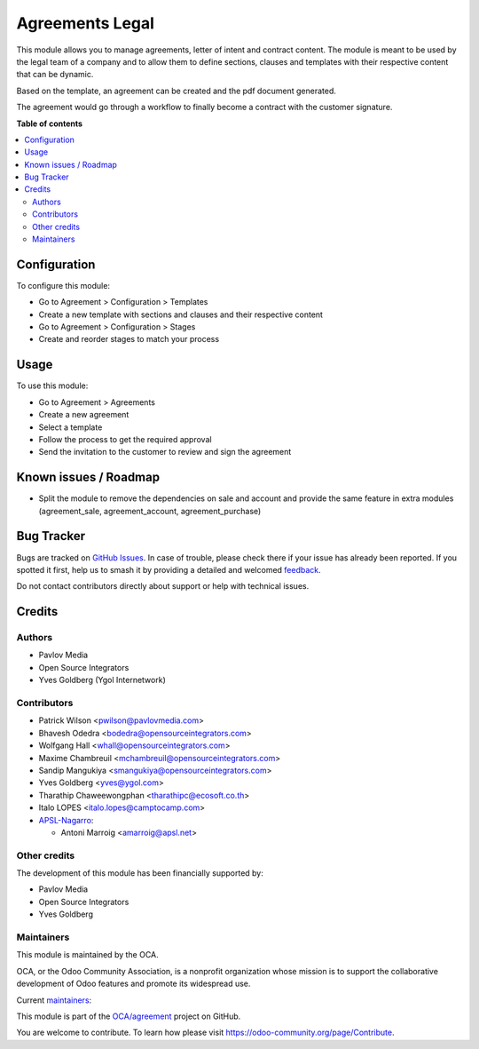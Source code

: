 ================
Agreements Legal
================

.. 
   !!!!!!!!!!!!!!!!!!!!!!!!!!!!!!!!!!!!!!!!!!!!!!!!!!!!
   !! This file is generated by oca-gen-addon-readme !!
   !! changes will be overwritten.                   !!
   !!!!!!!!!!!!!!!!!!!!!!!!!!!!!!!!!!!!!!!!!!!!!!!!!!!!
   !! source digest: sha256:88a08d4e7ed6e7e3b618902dca7febac102183633393f58607c34d33d342b8a6
   !!!!!!!!!!!!!!!!!!!!!!!!!!!!!!!!!!!!!!!!!!!!!!!!!!!!

.. |badge1| image:: https://img.shields.io/badge/maturity-Beta-yellow.png
    :target: https://odoo-community.org/page/development-status
    :alt: Beta
.. |badge2| image:: https://img.shields.io/badge/licence-AGPL--3-blue.png
    :target: http://www.gnu.org/licenses/agpl-3.0-standalone.html
    :alt: License: AGPL-3
.. |badge3| image:: https://img.shields.io/badge/github-OCA%2Fagreement-lightgray.png?logo=github
    :target: https://github.com/OCA/agreement/tree/17.0/agreement_legal
    :alt: OCA/agreement
.. |badge4| image:: https://img.shields.io/badge/weblate-Translate%20me-F47D42.png
    :target: https://translation.odoo-community.org/projects/agreement-17-0/agreement-17-0-agreement_legal
    :alt: Translate me on Weblate
.. |badge5| image:: https://img.shields.io/badge/runboat-Try%20me-875A7B.png
    :target: https://runboat.odoo-community.org/builds?repo=OCA/agreement&target_branch=17.0
    :alt: Try me on Runboat

|badge1| |badge2| |badge3| |badge4| |badge5|

This module allows you to manage agreements, letter of intent and
contract content. The module is meant to be used by the legal team of a
company and to allow them to define sections, clauses and templates with
their respective content that can be dynamic.

Based on the template, an agreement can be created and the pdf document
generated.

The agreement would go through a workflow to finally become a contract
with the customer signature.

**Table of contents**

.. contents::
   :local:

Configuration
=============

To configure this module:

- Go to Agreement > Configuration > Templates
- Create a new template with sections and clauses and their respective
  content
- Go to Agreement > Configuration > Stages
- Create and reorder stages to match your process

Usage
=====

To use this module:

- Go to Agreement > Agreements
- Create a new agreement
- Select a template
- Follow the process to get the required approval
- Send the invitation to the customer to review and sign the agreement

Known issues / Roadmap
======================

- Split the module to remove the dependencies on sale and account and
  provide the same feature in extra modules (agreement_sale,
  agreement_account, agreement_purchase)

Bug Tracker
===========

Bugs are tracked on `GitHub Issues <https://github.com/OCA/agreement/issues>`_.
In case of trouble, please check there if your issue has already been reported.
If you spotted it first, help us to smash it by providing a detailed and welcomed
`feedback <https://github.com/OCA/agreement/issues/new?body=module:%20agreement_legal%0Aversion:%2017.0%0A%0A**Steps%20to%20reproduce**%0A-%20...%0A%0A**Current%20behavior**%0A%0A**Expected%20behavior**>`_.

Do not contact contributors directly about support or help with technical issues.

Credits
=======

Authors
-------

* Pavlov Media
* Open Source Integrators
* Yves Goldberg (Ygol Internetwork)

Contributors
------------

- Patrick Wilson <pwilson@pavlovmedia.com>
- Bhavesh Odedra <bodedra@opensourceintegrators.com>
- Wolfgang Hall <whall@opensourceintegrators.com>
- Maxime Chambreuil <mchambreuil@opensourceintegrators.com>
- Sandip Mangukiya <smangukiya@opensourceintegrators.com>
- Yves Goldberg <yves@ygol.com>
- Tharathip Chaweewongphan <tharathipc@ecosoft.co.th>
- Italo LOPES <italo.lopes@camptocamp.com>
- `APSL-Nagarro <https://www.apsl.tech>`__:

  - Antoni Marroig <amarroig@apsl.net>

Other credits
-------------

The development of this module has been financially supported by:

- Pavlov Media
- Open Source Integrators
- Yves Goldberg

Maintainers
-----------

This module is maintained by the OCA.

.. image:: https://odoo-community.org/logo.png
   :alt: Odoo Community Association
   :target: https://odoo-community.org

OCA, or the Odoo Community Association, is a nonprofit organization whose
mission is to support the collaborative development of Odoo features and
promote its widespread use.

.. |maintainer-max3903| image:: https://github.com/max3903.png?size=40px
    :target: https://github.com/max3903
    :alt: max3903
.. |maintainer-ygol| image:: https://github.com/ygol.png?size=40px
    :target: https://github.com/ygol
    :alt: ygol

Current `maintainers <https://odoo-community.org/page/maintainer-role>`__:

|maintainer-max3903| |maintainer-ygol| 

This module is part of the `OCA/agreement <https://github.com/OCA/agreement/tree/17.0/agreement_legal>`_ project on GitHub.

You are welcome to contribute. To learn how please visit https://odoo-community.org/page/Contribute.
